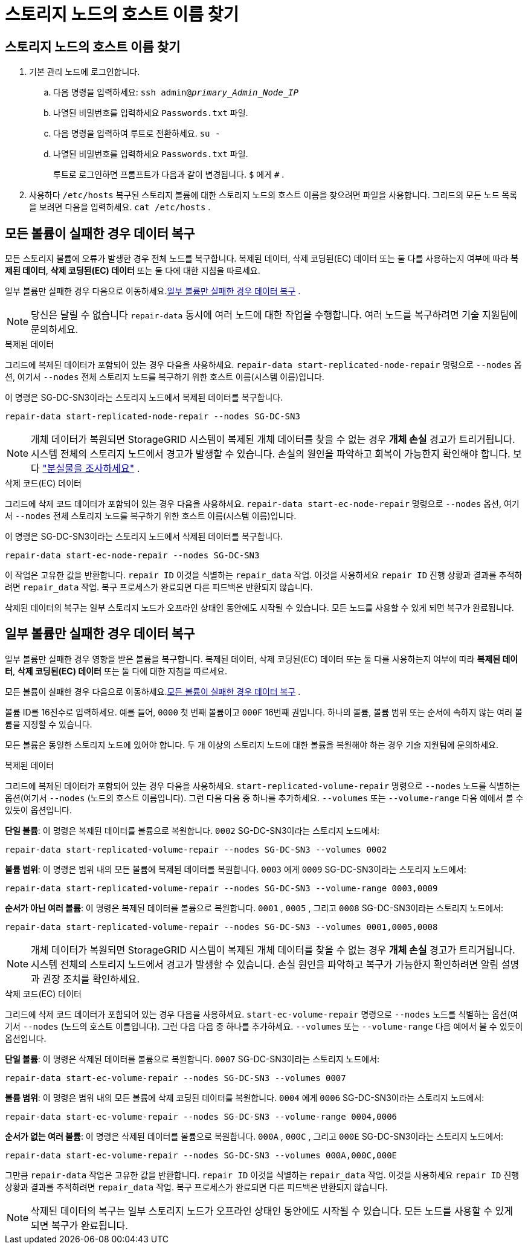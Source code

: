 = 스토리지 노드의 호스트 이름 찾기
:allow-uri-read: 




== 스토리지 노드의 호스트 이름 찾기

. 기본 관리 노드에 로그인합니다.
+
.. 다음 명령을 입력하세요: `ssh admin@_primary_Admin_Node_IP_`
.. 나열된 비밀번호를 입력하세요 `Passwords.txt` 파일.
.. 다음 명령을 입력하여 루트로 전환하세요. `su -`
.. 나열된 비밀번호를 입력하세요 `Passwords.txt` 파일.
+
루트로 로그인하면 프롬프트가 다음과 같이 변경됩니다. `$` 에게 `#` .



. 사용하다 `/etc/hosts` 복구된 스토리지 볼륨에 대한 스토리지 노드의 호스트 이름을 찾으려면 파일을 사용합니다.  그리드의 모든 노드 목록을 보려면 다음을 입력하세요. `cat /etc/hosts` .




== 모든 볼륨이 실패한 경우 데이터 복구

모든 스토리지 볼륨에 오류가 발생한 경우 전체 노드를 복구합니다.  복제된 데이터, 삭제 코딩된(EC) 데이터 또는 둘 다를 사용하는지 여부에 따라 *복제된 데이터*, *삭제 코딩된(EC) 데이터* 또는 둘 다에 대한 지침을 따르세요.

일부 볼륨만 실패한 경우 다음으로 이동하세요.<<일부 볼륨만 실패한 경우 데이터 복구>> .


NOTE: 당신은 달릴 수 없습니다 `repair-data` 동시에 여러 노드에 대한 작업을 수행합니다.  여러 노드를 복구하려면 기술 지원팀에 문의하세요.

[role="tabbed-block"]
====
.복제된 데이터
--
그리드에 복제된 데이터가 포함되어 있는 경우 다음을 사용하세요. `repair-data start-replicated-node-repair` 명령으로 `--nodes` 옵션, 여기서 `--nodes` 전체 스토리지 노드를 복구하기 위한 호스트 이름(시스템 이름)입니다.

이 명령은 SG-DC-SN3이라는 스토리지 노드에서 복제된 데이터를 복구합니다.

`repair-data start-replicated-node-repair --nodes SG-DC-SN3`


NOTE: 개체 데이터가 복원되면 StorageGRID 시스템이 복제된 개체 데이터를 찾을 수 없는 경우 *개체 손실* 경고가 트리거됩니다. 시스템 전체의 스토리지 노드에서 경고가 발생할 수 있습니다. 손실의 원인을 파악하고 회복이 가능한지 확인해야 합니다. 보다 link:../troubleshoot/investigating-lost-objects.html["분실물을 조사하세요"] .

--
.삭제 코드(EC) 데이터
--
그리드에 삭제 코드 데이터가 포함되어 있는 경우 다음을 사용하세요. `repair-data start-ec-node-repair` 명령으로 `--nodes` 옵션, 여기서 `--nodes` 전체 스토리지 노드를 복구하기 위한 호스트 이름(시스템 이름)입니다.

이 명령은 SG-DC-SN3이라는 스토리지 노드에서 삭제된 데이터를 복구합니다.

`repair-data start-ec-node-repair --nodes SG-DC-SN3`

이 작업은 고유한 값을 반환합니다. `repair ID` 이것을 식별하는 `repair_data` 작업.  이것을 사용하세요 `repair ID` 진행 상황과 결과를 추적하려면 `repair_data` 작업.  복구 프로세스가 완료되면 다른 피드백은 반환되지 않습니다.

삭제된 데이터의 복구는 일부 스토리지 노드가 오프라인 상태인 동안에도 시작될 수 있습니다.  모든 노드를 사용할 수 있게 되면 복구가 완료됩니다.

--
====


== 일부 볼륨만 실패한 경우 데이터 복구

일부 볼륨만 실패한 경우 영향을 받은 볼륨을 복구합니다.  복제된 데이터, 삭제 코딩된(EC) 데이터 또는 둘 다를 사용하는지 여부에 따라 *복제된 데이터*, *삭제 코딩된(EC) 데이터* 또는 둘 다에 대한 지침을 따르세요.

모든 볼륨이 실패한 경우 다음으로 이동하세요.<<모든 볼륨이 실패한 경우 데이터 복구>> .

볼륨 ID를 16진수로 입력하세요.  예를 들어, `0000` 첫 번째 볼륨이고 `000F` 16번째 권입니다.  하나의 볼륨, 볼륨 범위 또는 순서에 속하지 않는 여러 볼륨을 지정할 수 있습니다.

모든 볼륨은 동일한 스토리지 노드에 있어야 합니다.  두 개 이상의 스토리지 노드에 대한 볼륨을 복원해야 하는 경우 기술 지원팀에 문의하세요.

[role="tabbed-block"]
====
.복제된 데이터
--
그리드에 복제된 데이터가 포함되어 있는 경우 다음을 사용하세요. `start-replicated-volume-repair` 명령으로 `--nodes` 노드를 식별하는 옵션(여기서 `--nodes` (노드의 호스트 이름입니다).  그런 다음 다음 중 하나를 추가하세요. `--volumes` 또는 `--volume-range` 다음 예에서 볼 수 있듯이 옵션입니다.

*단일 볼륨*: 이 명령은 복제된 데이터를 볼륨으로 복원합니다. `0002` SG-DC-SN3이라는 스토리지 노드에서:

`repair-data start-replicated-volume-repair --nodes SG-DC-SN3 --volumes 0002`

*볼륨 범위*: 이 명령은 범위 내의 모든 볼륨에 복제된 데이터를 복원합니다. `0003` 에게 `0009` SG-DC-SN3이라는 스토리지 노드에서:

`repair-data start-replicated-volume-repair --nodes SG-DC-SN3 --volume-range 0003,0009`

*순서가 아닌 여러 볼륨*: 이 명령은 복제된 데이터를 볼륨으로 복원합니다. `0001` , `0005` , 그리고 `0008` SG-DC-SN3이라는 스토리지 노드에서:

`repair-data start-replicated-volume-repair --nodes SG-DC-SN3 --volumes 0001,0005,0008`


NOTE: 개체 데이터가 복원되면 StorageGRID 시스템이 복제된 개체 데이터를 찾을 수 없는 경우 *개체 손실* 경고가 트리거됩니다. 시스템 전체의 스토리지 노드에서 경고가 발생할 수 있습니다. 손실 원인을 파악하고 복구가 가능한지 확인하려면 알림 설명과 권장 조치를 확인하세요.

--
.삭제 코드(EC) 데이터
--
그리드에 삭제 코드 데이터가 포함되어 있는 경우 다음을 사용하세요. `start-ec-volume-repair` 명령으로 `--nodes` 노드를 식별하는 옵션(여기서 `--nodes` (노드의 호스트 이름입니다).  그런 다음 다음 중 하나를 추가하세요. `--volumes` 또는 `--volume-range` 다음 예에서 볼 수 있듯이 옵션입니다.

*단일 볼륨*: 이 명령은 삭제된 데이터를 볼륨으로 복원합니다. `0007` SG-DC-SN3이라는 스토리지 노드에서:

`repair-data start-ec-volume-repair --nodes SG-DC-SN3 --volumes 0007`

*볼륨 범위*: 이 명령은 범위 내의 모든 볼륨에 삭제 코딩된 데이터를 복원합니다. `0004` 에게 `0006` SG-DC-SN3이라는 스토리지 노드에서:

`repair-data start-ec-volume-repair --nodes SG-DC-SN3 --volume-range 0004,0006`

*순서가 없는 여러 볼륨*: 이 명령은 삭제된 데이터를 볼륨으로 복원합니다. `000A` , `000C` , 그리고 `000E` SG-DC-SN3이라는 스토리지 노드에서:

`repair-data start-ec-volume-repair --nodes SG-DC-SN3 --volumes 000A,000C,000E`

그만큼 `repair-data` 작업은 고유한 값을 반환합니다. `repair ID` 이것을 식별하는 `repair_data` 작업.  이것을 사용하세요 `repair ID` 진행 상황과 결과를 추적하려면 `repair_data` 작업.  복구 프로세스가 완료되면 다른 피드백은 반환되지 않습니다.


NOTE: 삭제된 데이터의 복구는 일부 스토리지 노드가 오프라인 상태인 동안에도 시작될 수 있습니다.  모든 노드를 사용할 수 있게 되면 복구가 완료됩니다.

--
====